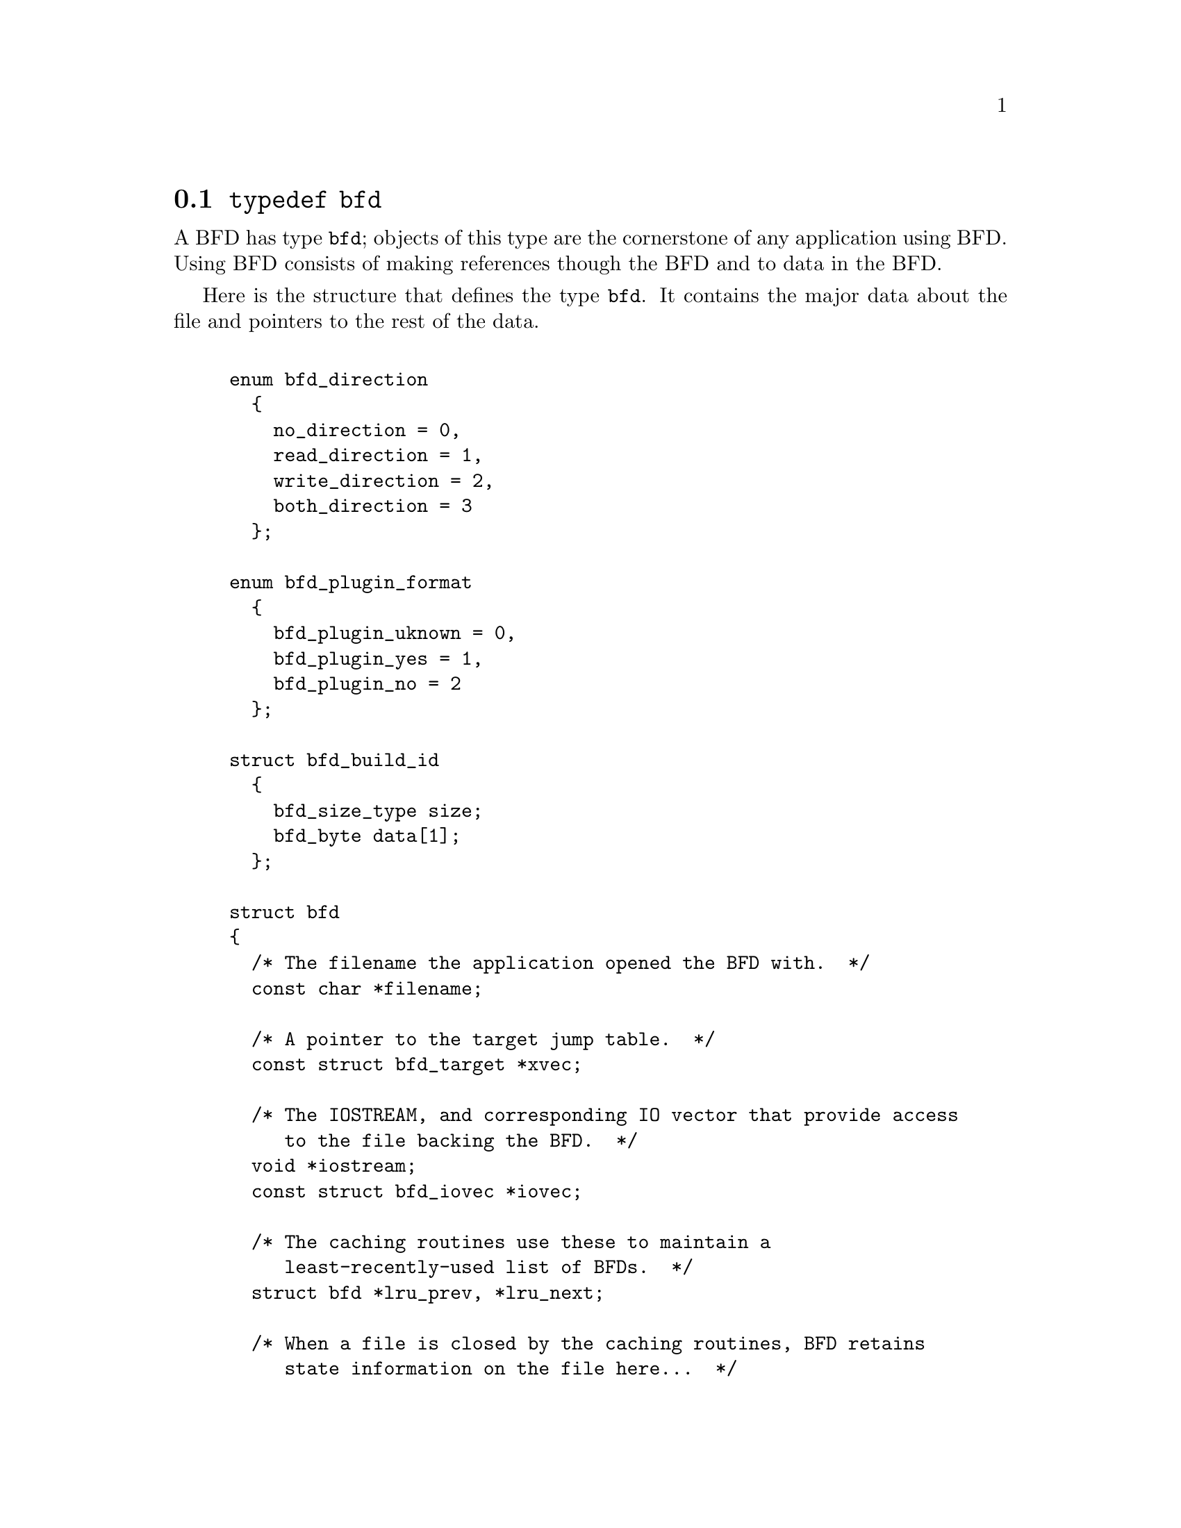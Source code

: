 @node typedef bfd, Error reporting, BFD front end, BFD front end
@section @code{typedef bfd}
A BFD has type @code{bfd}; objects of this type are the
cornerstone of any application using BFD. Using BFD
consists of making references though the BFD and to data in the BFD.

Here is the structure that defines the type @code{bfd}.  It
contains the major data about the file and pointers
to the rest of the data.


@example

enum bfd_direction
  @{
    no_direction = 0,
    read_direction = 1,
    write_direction = 2,
    both_direction = 3
  @};

enum bfd_plugin_format
  @{
    bfd_plugin_uknown = 0,
    bfd_plugin_yes = 1,
    bfd_plugin_no = 2
  @};

struct bfd_build_id
  @{
    bfd_size_type size;
    bfd_byte data[1];
  @};

struct bfd
@{
  /* The filename the application opened the BFD with.  */
  const char *filename;

  /* A pointer to the target jump table.  */
  const struct bfd_target *xvec;

  /* The IOSTREAM, and corresponding IO vector that provide access
     to the file backing the BFD.  */
  void *iostream;
  const struct bfd_iovec *iovec;

  /* The caching routines use these to maintain a
     least-recently-used list of BFDs.  */
  struct bfd *lru_prev, *lru_next;

  /* When a file is closed by the caching routines, BFD retains
     state information on the file here...  */
  ufile_ptr where;

  /* File modified time, if mtime_set is TRUE.  */
  long mtime;

  /* A unique identifier of the BFD  */
  unsigned int id;

  /* The format which belongs to the BFD. (object, core, etc.)  */
  ENUM_BITFIELD (bfd_format) format : 3;

  /* The direction with which the BFD was opened.  */
  ENUM_BITFIELD (bfd_direction) direction : 2;

  /* Format_specific flags.  */
  flagword flags : 18;

  /* Values that may appear in the flags field of a BFD.  These also
     appear in the object_flags field of the bfd_target structure, where
     they indicate the set of flags used by that backend (not all flags
     are meaningful for all object file formats) (FIXME: at the moment,
     the object_flags values have mostly just been copied from backend
     to another, and are not necessarily correct).  */

#define BFD_NO_FLAGS   0x00

  /* BFD contains relocation entries.  */
#define HAS_RELOC      0x01

  /* BFD is directly executable.  */
#define EXEC_P         0x02

  /* BFD has line number information (basically used for F_LNNO in a
     COFF header).  */
#define HAS_LINENO     0x04

  /* BFD has debugging information.  */
#define HAS_DEBUG      0x08

  /* BFD has symbols.  */
#define HAS_SYMS       0x10

  /* BFD has local symbols (basically used for F_LSYMS in a COFF
     header).  */
#define HAS_LOCALS     0x20

  /* BFD is a dynamic object.  */
#define DYNAMIC        0x40

  /* Text section is write protected (if D_PAGED is not set, this is
     like an a.out NMAGIC file) (the linker sets this by default, but
     clears it for -r or -N).  */
#define WP_TEXT        0x80

  /* BFD is dynamically paged (this is like an a.out ZMAGIC file) (the
     linker sets this by default, but clears it for -r or -n or -N).  */
#define D_PAGED        0x100

  /* BFD is relaxable (this means that bfd_relax_section may be able to
     do something) (sometimes bfd_relax_section can do something even if
     this is not set).  */
#define BFD_IS_RELAXABLE 0x200

  /* This may be set before writing out a BFD to request using a
     traditional format.  For example, this is used to request that when
     writing out an a.out object the symbols not be hashed to eliminate
     duplicates.  */
#define BFD_TRADITIONAL_FORMAT 0x400

  /* This flag indicates that the BFD contents are actually cached
     in memory.  If this is set, iostream points to a bfd_in_memory
     struct.  */
#define BFD_IN_MEMORY 0x800

  /* This BFD has been created by the linker and doesn't correspond
     to any input file.  */
#define BFD_LINKER_CREATED 0x1000

  /* This may be set before writing out a BFD to request that it
     be written using values for UIDs, GIDs, timestamps, etc. that
     will be consistent from run to run.  */
#define BFD_DETERMINISTIC_OUTPUT 0x2000

  /* Compress sections in this BFD.  */
#define BFD_COMPRESS 0x4000

  /* Decompress sections in this BFD.  */
#define BFD_DECOMPRESS 0x8000

  /* BFD is a dummy, for plugins.  */
#define BFD_PLUGIN 0x10000

  /* Compress sections in this BFD with SHF_COMPRESSED from gABI.  */
#define BFD_COMPRESS_GABI 0x20000

  /* Flags bits to be saved in bfd_preserve_save.  */
#define BFD_FLAGS_SAVED \
  (BFD_IN_MEMORY | BFD_COMPRESS | BFD_DECOMPRESS | BFD_PLUGIN \
   | BFD_COMPRESS_GABI)

  /* Flags bits which are for BFD use only.  */
#define BFD_FLAGS_FOR_BFD_USE_MASK \
  (BFD_IN_MEMORY | BFD_COMPRESS | BFD_DECOMPRESS | BFD_LINKER_CREATED \
   | BFD_PLUGIN | BFD_TRADITIONAL_FORMAT | BFD_DETERMINISTIC_OUTPUT \
   | BFD_COMPRESS_GABI)

  /* Is the file descriptor being cached?  That is, can it be closed as
     needed, and re-opened when accessed later?  */
  unsigned int cacheable : 1;

  /* Marks whether there was a default target specified when the
     BFD was opened. This is used to select which matching algorithm
     to use to choose the back end.  */
  unsigned int target_defaulted : 1;

  /* ... and here: (``once'' means at least once).  */
  unsigned int opened_once : 1;

  /* Set if we have a locally maintained mtime value, rather than
     getting it from the file each time.  */
  unsigned int mtime_set : 1;

  /* Flag set if symbols from this BFD should not be exported.  */
  unsigned int no_export : 1;

  /* Remember when output has begun, to stop strange things
     from happening.  */
  unsigned int output_has_begun : 1;

  /* Have archive map.  */
  unsigned int has_armap : 1;

  /* Set if this is a thin archive.  */
  unsigned int is_thin_archive : 1;

  /* Set if only required symbols should be added in the link hash table for
     this object.  Used by VMS linkers.  */
  unsigned int selective_search : 1;

  /* Set if this is the linker output BFD.  */
  unsigned int is_linker_output : 1;

  /* Set if this is the linker input BFD.  */
  unsigned int is_linker_input : 1;

  /* If this is an input for a compiler plug-in library.  */
  ENUM_BITFIELD (bfd_plugin_format) plugin_format : 2;

  /* Set if this is a plugin output file.  */
  unsigned int lto_output : 1;

  /* Set to dummy BFD created when claimed by a compiler plug-in
     library.  */
  bfd *plugin_dummy_bfd;

  /* Currently my_archive is tested before adding origin to
     anything. I believe that this can become always an add of
     origin, with origin set to 0 for non archive files.  */
  ufile_ptr origin;

  /* The origin in the archive of the proxy entry.  This will
     normally be the same as origin, except for thin archives,
     when it will contain the current offset of the proxy in the
     thin archive rather than the offset of the bfd in its actual
     container.  */
  ufile_ptr proxy_origin;

  /* A hash table for section names.  */
  struct bfd_hash_table section_htab;

  /* Pointer to linked list of sections.  */
  struct bfd_section *sections;

  /* The last section on the section list.  */
  struct bfd_section *section_last;

  /* The number of sections.  */
  unsigned int section_count;

  /* A field used by _bfd_generic_link_add_archive_symbols.  This will
     be used only for archive elements.  */
  int archive_pass;

  /* Stuff only useful for object files:
     The start address.  */
  bfd_vma start_address;

  /* Symbol table for output BFD (with symcount entries).
     Also used by the linker to cache input BFD symbols.  */
  struct bfd_symbol  **outsymbols;

  /* Used for input and output.  */
  unsigned int symcount;

  /* Used for slurped dynamic symbol tables.  */
  unsigned int dynsymcount;

  /* Pointer to structure which contains architecture information.  */
  const struct bfd_arch_info *arch_info;

  /* Stuff only useful for archives.  */
  void *arelt_data;
  struct bfd *my_archive;      /* The containing archive BFD.  */
  struct bfd *archive_next;    /* The next BFD in the archive.  */
  struct bfd *archive_head;    /* The first BFD in the archive.  */
  struct bfd *nested_archives; /* List of nested archive in a flattened
                                  thin archive.  */

  union @{
    /* For input BFDs, a chain of BFDs involved in a link.  */
    struct bfd *next;
    /* For output BFD, the linker hash table.  */
    struct bfd_link_hash_table *hash;
  @} link;

  /* Used by the back end to hold private data.  */
  union
    @{
      struct aout_data_struct *aout_data;
      struct artdata *aout_ar_data;
      struct _oasys_data *oasys_obj_data;
      struct _oasys_ar_data *oasys_ar_data;
      struct coff_tdata *coff_obj_data;
      struct pe_tdata *pe_obj_data;
      struct xcoff_tdata *xcoff_obj_data;
      struct ecoff_tdata *ecoff_obj_data;
      struct ieee_data_struct *ieee_data;
      struct ieee_ar_data_struct *ieee_ar_data;
      struct srec_data_struct *srec_data;
      struct verilog_data_struct *verilog_data;
      struct ihex_data_struct *ihex_data;
      struct tekhex_data_struct *tekhex_data;
      struct elf_obj_tdata *elf_obj_data;
      struct nlm_obj_tdata *nlm_obj_data;
      struct bout_data_struct *bout_data;
      struct mmo_data_struct *mmo_data;
      struct sun_core_struct *sun_core_data;
      struct sco5_core_struct *sco5_core_data;
      struct trad_core_struct *trad_core_data;
      struct som_data_struct *som_data;
      struct hpux_core_struct *hpux_core_data;
      struct hppabsd_core_struct *hppabsd_core_data;
      struct sgi_core_struct *sgi_core_data;
      struct lynx_core_struct *lynx_core_data;
      struct osf_core_struct *osf_core_data;
      struct cisco_core_struct *cisco_core_data;
      struct versados_data_struct *versados_data;
      struct netbsd_core_struct *netbsd_core_data;
      struct mach_o_data_struct *mach_o_data;
      struct mach_o_fat_data_struct *mach_o_fat_data;
      struct plugin_data_struct *plugin_data;
      struct bfd_pef_data_struct *pef_data;
      struct bfd_pef_xlib_data_struct *pef_xlib_data;
      struct bfd_sym_data_struct *sym_data;
      void *any;
    @}
  tdata;

  /* Used by the application to hold private data.  */
  void *usrdata;

  /* Where all the allocated stuff under this BFD goes.  This is a
     struct objalloc *, but we use void * to avoid requiring the inclusion
     of objalloc.h.  */
  void *memory;

  /* For input BFDs, the build ID, if the object has one. */
  const struct bfd_build_id *build_id;
@};

/* See note beside bfd_set_section_userdata.  */
static inline bfd_boolean
bfd_set_cacheable (bfd * abfd, bfd_boolean val)
@{
  abfd->cacheable = val;
  return TRUE;
@}

@end example
@node Error reporting, Miscellaneous, typedef bfd, BFD front end
@section Error reporting
Most BFD functions return nonzero on success (check their
individual documentation for precise semantics).  On an error,
they call @code{bfd_set_error} to set an error condition that callers
can check by calling @code{bfd_get_error}.
If that returns @code{bfd_error_system_call}, then check
@code{errno}.

The easiest way to report a BFD error to the user is to
use @code{bfd_perror}.

@subsection Type @code{bfd_error_type}
The values returned by @code{bfd_get_error} are defined by the
enumerated type @code{bfd_error_type}.


@example

typedef enum bfd_error
@{
  bfd_error_no_error = 0,
  bfd_error_system_call,
  bfd_error_invalid_target,
  bfd_error_wrong_format,
  bfd_error_wrong_object_format,
  bfd_error_invalid_operation,
  bfd_error_no_memory,
  bfd_error_no_symbols,
  bfd_error_no_armap,
  bfd_error_no_more_archived_files,
  bfd_error_malformed_archive,
  bfd_error_missing_dso,
  bfd_error_file_not_recognized,
  bfd_error_file_ambiguously_recognized,
  bfd_error_no_contents,
  bfd_error_nonrepresentable_section,
  bfd_error_no_debug_section,
  bfd_error_bad_value,
  bfd_error_file_truncated,
  bfd_error_file_too_big,
  bfd_error_on_input,
  bfd_error_invalid_error_code
@}
bfd_error_type;

@end example
@findex bfd_get_error
@subsubsection @code{bfd_get_error}
@strong{Synopsis}
@example
bfd_error_type bfd_get_error (void);
@end example
@strong{Description}@*
Return the current BFD error condition.

@findex bfd_set_error
@subsubsection @code{bfd_set_error}
@strong{Synopsis}
@example
void bfd_set_error (bfd_error_type error_tag, ...);
@end example
@strong{Description}@*
Set the BFD error condition to be @var{error_tag}.
If @var{error_tag} is bfd_error_on_input, then this function
takes two more parameters, the input bfd where the error
occurred, and the bfd_error_type error.

@findex bfd_errmsg
@subsubsection @code{bfd_errmsg}
@strong{Synopsis}
@example
const char *bfd_errmsg (bfd_error_type error_tag);
@end example
@strong{Description}@*
Return a string describing the error @var{error_tag}, or
the system error if @var{error_tag} is @code{bfd_error_system_call}.

@findex bfd_perror
@subsubsection @code{bfd_perror}
@strong{Synopsis}
@example
void bfd_perror (const char *message);
@end example
@strong{Description}@*
Print to the standard error stream a string describing the
last BFD error that occurred, or the last system error if
the last BFD error was a system call failure.  If @var{message}
is non-NULL and non-empty, the error string printed is preceded
by @var{message}, a colon, and a space.  It is followed by a newline.

@subsection BFD error handler
Some BFD functions want to print messages describing the
problem.  They call a BFD error handler function.  This
function may be overridden by the program.

The BFD error handler acts like printf.


@example

typedef void (*bfd_error_handler_type) (const char *, ...);

@end example
@findex bfd_set_error_handler
@subsubsection @code{bfd_set_error_handler}
@strong{Synopsis}
@example
bfd_error_handler_type bfd_set_error_handler (bfd_error_handler_type);
@end example
@strong{Description}@*
Set the BFD error handler function.  Returns the previous
function.

@findex bfd_set_error_program_name
@subsubsection @code{bfd_set_error_program_name}
@strong{Synopsis}
@example
void bfd_set_error_program_name (const char *);
@end example
@strong{Description}@*
Set the program name to use when printing a BFD error.  This
is printed before the error message followed by a colon and
space.  The string must not be changed after it is passed to
this function.

@findex bfd_get_error_handler
@subsubsection @code{bfd_get_error_handler}
@strong{Synopsis}
@example
bfd_error_handler_type bfd_get_error_handler (void);
@end example
@strong{Description}@*
Return the BFD error handler function.

@subsection BFD assert handler
If BFD finds an internal inconsistency, the bfd assert
handler is called with information on the BFD version, BFD
source file and line.  If this happens, most programs linked
against BFD are expected to want to exit with an error, or mark
the current BFD operation as failed, so it is recommended to
override the default handler, which just calls
_bfd_error_handler and continues.


@example

typedef void (*bfd_assert_handler_type) (const char *bfd_formatmsg,
                                         const char *bfd_version,
                                         const char *bfd_file,
                                         int bfd_line);

@end example
@findex bfd_set_assert_handler
@subsubsection @code{bfd_set_assert_handler}
@strong{Synopsis}
@example
bfd_assert_handler_type bfd_set_assert_handler (bfd_assert_handler_type);
@end example
@strong{Description}@*
Set the BFD assert handler function.  Returns the previous
function.

@findex bfd_get_assert_handler
@subsubsection @code{bfd_get_assert_handler}
@strong{Synopsis}
@example
bfd_assert_handler_type bfd_get_assert_handler (void);
@end example
@strong{Description}@*
Return the BFD assert handler function.

@node Miscellaneous, Memory Usage, Error reporting, BFD front end
@section Miscellaneous


@subsection Miscellaneous functions


@findex bfd_get_reloc_upper_bound
@subsubsection @code{bfd_get_reloc_upper_bound}
@strong{Synopsis}
@example
long bfd_get_reloc_upper_bound (bfd *abfd, asection *sect);
@end example
@strong{Description}@*
Return the number of bytes required to store the
relocation information associated with section @var{sect}
attached to bfd @var{abfd}.  If an error occurs, return -1.

@findex bfd_canonicalize_reloc
@subsubsection @code{bfd_canonicalize_reloc}
@strong{Synopsis}
@example
long bfd_canonicalize_reloc
   (bfd *abfd, asection *sec, arelent **loc, asymbol **syms);
@end example
@strong{Description}@*
Call the back end associated with the open BFD
@var{abfd} and translate the external form of the relocation
information attached to @var{sec} into the internal canonical
form.  Place the table into memory at @var{loc}, which has
been preallocated, usually by a call to
@code{bfd_get_reloc_upper_bound}.  Returns the number of relocs, or
-1 on error.

The @var{syms} table is also needed for horrible internal magic
reasons.

@findex bfd_set_reloc
@subsubsection @code{bfd_set_reloc}
@strong{Synopsis}
@example
void bfd_set_reloc
   (bfd *abfd, asection *sec, arelent **rel, unsigned int count);
@end example
@strong{Description}@*
Set the relocation pointer and count within
section @var{sec} to the values @var{rel} and @var{count}.
The argument @var{abfd} is ignored.

@findex bfd_set_file_flags
@subsubsection @code{bfd_set_file_flags}
@strong{Synopsis}
@example
bfd_boolean bfd_set_file_flags (bfd *abfd, flagword flags);
@end example
@strong{Description}@*
Set the flag word in the BFD @var{abfd} to the value @var{flags}.

Possible errors are:
@itemize @bullet

@item
@code{bfd_error_wrong_format} - The target bfd was not of object format.
@item
@code{bfd_error_invalid_operation} - The target bfd was open for reading.
@item
@code{bfd_error_invalid_operation} -
The flag word contained a bit which was not applicable to the
type of file.  E.g., an attempt was made to set the @code{D_PAGED} bit
on a BFD format which does not support demand paging.
@end itemize

@findex bfd_get_arch_size
@subsubsection @code{bfd_get_arch_size}
@strong{Synopsis}
@example
int bfd_get_arch_size (bfd *abfd);
@end example
@strong{Description}@*
Returns the normalized architecture address size, in bits, as
determined by the object file's format.  By normalized, we mean
either 32 or 64.  For ELF, this information is included in the
header.  Use bfd_arch_bits_per_address for number of bits in
the architecture address.

@strong{Returns}@*
Returns the arch size in bits if known, @code{-1} otherwise.

@findex bfd_get_sign_extend_vma
@subsubsection @code{bfd_get_sign_extend_vma}
@strong{Synopsis}
@example
int bfd_get_sign_extend_vma (bfd *abfd);
@end example
@strong{Description}@*
Indicates if the target architecture "naturally" sign extends
an address.  Some architectures implicitly sign extend address
values when they are converted to types larger than the size
of an address.  For instance, bfd_get_start_address() will
return an address sign extended to fill a bfd_vma when this is
the case.

@strong{Returns}@*
Returns @code{1} if the target architecture is known to sign
extend addresses, @code{0} if the target architecture is known to
not sign extend addresses, and @code{-1} otherwise.

@findex bfd_set_start_address
@subsubsection @code{bfd_set_start_address}
@strong{Synopsis}
@example
bfd_boolean bfd_set_start_address (bfd *abfd, bfd_vma vma);
@end example
@strong{Description}@*
Make @var{vma} the entry point of output BFD @var{abfd}.

@strong{Returns}@*
Returns @code{TRUE} on success, @code{FALSE} otherwise.

@findex bfd_get_gp_size
@subsubsection @code{bfd_get_gp_size}
@strong{Synopsis}
@example
unsigned int bfd_get_gp_size (bfd *abfd);
@end example
@strong{Description}@*
Return the maximum size of objects to be optimized using the GP
register under MIPS ECOFF.  This is typically set by the @code{-G}
argument to the compiler, assembler or linker.

@findex bfd_set_gp_size
@subsubsection @code{bfd_set_gp_size}
@strong{Synopsis}
@example
void bfd_set_gp_size (bfd *abfd, unsigned int i);
@end example
@strong{Description}@*
Set the maximum size of objects to be optimized using the GP
register under ECOFF or MIPS ELF.  This is typically set by
the @code{-G} argument to the compiler, assembler or linker.

@findex bfd_scan_vma
@subsubsection @code{bfd_scan_vma}
@strong{Synopsis}
@example
bfd_vma bfd_scan_vma (const char *string, const char **end, int base);
@end example
@strong{Description}@*
Convert, like @code{strtoul}, a numerical expression
@var{string} into a @code{bfd_vma} integer, and return that integer.
(Though without as many bells and whistles as @code{strtoul}.)
The expression is assumed to be unsigned (i.e., positive).
If given a @var{base}, it is used as the base for conversion.
A base of 0 causes the function to interpret the string
in hex if a leading "0x" or "0X" is found, otherwise
in octal if a leading zero is found, otherwise in decimal.

If the value would overflow, the maximum @code{bfd_vma} value is
returned.

@findex bfd_copy_private_header_data
@subsubsection @code{bfd_copy_private_header_data}
@strong{Synopsis}
@example
bfd_boolean bfd_copy_private_header_data (bfd *ibfd, bfd *obfd);
@end example
@strong{Description}@*
Copy private BFD header information from the BFD @var{ibfd} to the
the BFD @var{obfd}.  This copies information that may require
sections to exist, but does not require symbol tables.  Return
@code{true} on success, @code{false} on error.
Possible error returns are:

@itemize @bullet

@item
@code{bfd_error_no_memory} -
Not enough memory exists to create private data for @var{obfd}.
@end itemize
@example
#define bfd_copy_private_header_data(ibfd, obfd) \
     BFD_SEND (obfd, _bfd_copy_private_header_data, \
               (ibfd, obfd))
@end example

@findex bfd_copy_private_bfd_data
@subsubsection @code{bfd_copy_private_bfd_data}
@strong{Synopsis}
@example
bfd_boolean bfd_copy_private_bfd_data (bfd *ibfd, bfd *obfd);
@end example
@strong{Description}@*
Copy private BFD information from the BFD @var{ibfd} to the
the BFD @var{obfd}.  Return @code{TRUE} on success, @code{FALSE} on error.
Possible error returns are:

@itemize @bullet

@item
@code{bfd_error_no_memory} -
Not enough memory exists to create private data for @var{obfd}.
@end itemize
@example
#define bfd_copy_private_bfd_data(ibfd, obfd) \
     BFD_SEND (obfd, _bfd_copy_private_bfd_data, \
               (ibfd, obfd))
@end example

@findex bfd_merge_private_bfd_data
@subsubsection @code{bfd_merge_private_bfd_data}
@strong{Synopsis}
@example
bfd_boolean bfd_merge_private_bfd_data (bfd *ibfd, bfd *obfd);
@end example
@strong{Description}@*
Merge private BFD information from the BFD @var{ibfd} to the
the output file BFD @var{obfd} when linking.  Return @code{TRUE}
on success, @code{FALSE} on error.  Possible error returns are:

@itemize @bullet

@item
@code{bfd_error_no_memory} -
Not enough memory exists to create private data for @var{obfd}.
@end itemize
@example
#define bfd_merge_private_bfd_data(ibfd, obfd) \
     BFD_SEND (obfd, _bfd_merge_private_bfd_data, \
               (ibfd, obfd))
@end example

@findex bfd_set_private_flags
@subsubsection @code{bfd_set_private_flags}
@strong{Synopsis}
@example
bfd_boolean bfd_set_private_flags (bfd *abfd, flagword flags);
@end example
@strong{Description}@*
Set private BFD flag information in the BFD @var{abfd}.
Return @code{TRUE} on success, @code{FALSE} on error.  Possible error
returns are:

@itemize @bullet

@item
@code{bfd_error_no_memory} -
Not enough memory exists to create private data for @var{obfd}.
@end itemize
@example
#define bfd_set_private_flags(abfd, flags) \
     BFD_SEND (abfd, _bfd_set_private_flags, (abfd, flags))
@end example

@findex Other functions
@subsubsection @code{Other functions}
@strong{Description}@*
The following functions exist but have not yet been documented.
@example
#define bfd_sizeof_headers(abfd, info) \
       BFD_SEND (abfd, _bfd_sizeof_headers, (abfd, info))

#define bfd_find_nearest_line(abfd, sec, syms, off, file, func, line) \
       BFD_SEND (abfd, _bfd_find_nearest_line, \
                 (abfd, syms, sec, off, file, func, line, NULL))

#define bfd_find_nearest_line_discriminator(abfd, sec, syms, off, file, func, \
                                            line, disc) \
       BFD_SEND (abfd, _bfd_find_nearest_line, \
                 (abfd, syms, sec, off, file, func, line, disc))

#define bfd_find_line(abfd, syms, sym, file, line) \
       BFD_SEND (abfd, _bfd_find_line, \
                 (abfd, syms, sym, file, line))

#define bfd_find_inliner_info(abfd, file, func, line) \
       BFD_SEND (abfd, _bfd_find_inliner_info, \
                 (abfd, file, func, line))

#define bfd_debug_info_start(abfd) \
       BFD_SEND (abfd, _bfd_debug_info_start, (abfd))

#define bfd_debug_info_end(abfd) \
       BFD_SEND (abfd, _bfd_debug_info_end, (abfd))

#define bfd_debug_info_accumulate(abfd, section) \
       BFD_SEND (abfd, _bfd_debug_info_accumulate, (abfd, section))

#define bfd_stat_arch_elt(abfd, stat) \
       BFD_SEND (abfd, _bfd_stat_arch_elt,(abfd, stat))

#define bfd_update_armap_timestamp(abfd) \
       BFD_SEND (abfd, _bfd_update_armap_timestamp, (abfd))

#define bfd_set_arch_mach(abfd, arch, mach)\
       BFD_SEND ( abfd, _bfd_set_arch_mach, (abfd, arch, mach))

#define bfd_relax_section(abfd, section, link_info, again) \
       BFD_SEND (abfd, _bfd_relax_section, (abfd, section, link_info, again))

#define bfd_gc_sections(abfd, link_info) \
       BFD_SEND (abfd, _bfd_gc_sections, (abfd, link_info))

#define bfd_lookup_section_flags(link_info, flag_info, section) \
       BFD_SEND (abfd, _bfd_lookup_section_flags, (link_info, flag_info, section))

#define bfd_merge_sections(abfd, link_info) \
       BFD_SEND (abfd, _bfd_merge_sections, (abfd, link_info))

#define bfd_is_group_section(abfd, sec) \
       BFD_SEND (abfd, _bfd_is_group_section, (abfd, sec))

#define bfd_discard_group(abfd, sec) \
       BFD_SEND (abfd, _bfd_discard_group, (abfd, sec))

#define bfd_link_hash_table_create(abfd) \
       BFD_SEND (abfd, _bfd_link_hash_table_create, (abfd))

#define bfd_link_add_symbols(abfd, info) \
       BFD_SEND (abfd, _bfd_link_add_symbols, (abfd, info))

#define bfd_link_just_syms(abfd, sec, info) \
       BFD_SEND (abfd, _bfd_link_just_syms, (sec, info))

#define bfd_final_link(abfd, info) \
       BFD_SEND (abfd, _bfd_final_link, (abfd, info))

#define bfd_free_cached_info(abfd) \
       BFD_SEND (abfd, _bfd_free_cached_info, (abfd))

#define bfd_get_dynamic_symtab_upper_bound(abfd) \
       BFD_SEND (abfd, _bfd_get_dynamic_symtab_upper_bound, (abfd))

#define bfd_print_private_bfd_data(abfd, file)\
       BFD_SEND (abfd, _bfd_print_private_bfd_data, (abfd, file))

#define bfd_canonicalize_dynamic_symtab(abfd, asymbols) \
       BFD_SEND (abfd, _bfd_canonicalize_dynamic_symtab, (abfd, asymbols))

#define bfd_get_synthetic_symtab(abfd, count, syms, dyncount, dynsyms, ret) \
       BFD_SEND (abfd, _bfd_get_synthetic_symtab, (abfd, count, syms, \
                                                   dyncount, dynsyms, ret))

#define bfd_get_dynamic_reloc_upper_bound(abfd) \
       BFD_SEND (abfd, _bfd_get_dynamic_reloc_upper_bound, (abfd))

#define bfd_canonicalize_dynamic_reloc(abfd, arels, asyms) \
       BFD_SEND (abfd, _bfd_canonicalize_dynamic_reloc, (abfd, arels, asyms))

extern bfd_byte *bfd_get_relocated_section_contents
  (bfd *, struct bfd_link_info *, struct bfd_link_order *, bfd_byte *,
   bfd_boolean, asymbol **);

@end example

@findex bfd_alt_mach_code
@subsubsection @code{bfd_alt_mach_code}
@strong{Synopsis}
@example
bfd_boolean bfd_alt_mach_code (bfd *abfd, int alternative);
@end example
@strong{Description}@*
When more than one machine code number is available for the
same machine type, this function can be used to switch between
the preferred one (alternative == 0) and any others.  Currently,
only ELF supports this feature, with up to two alternate
machine codes.

@findex bfd_emul_get_maxpagesize
@subsubsection @code{bfd_emul_get_maxpagesize}
@strong{Synopsis}
@example
bfd_vma bfd_emul_get_maxpagesize (const char *);
@end example
@strong{Description}@*
Returns the maximum page size, in bytes, as determined by
emulation.

@strong{Returns}@*
Returns the maximum page size in bytes for ELF, 0 otherwise.

@findex bfd_emul_set_maxpagesize
@subsubsection @code{bfd_emul_set_maxpagesize}
@strong{Synopsis}
@example
void bfd_emul_set_maxpagesize (const char *, bfd_vma);
@end example
@strong{Description}@*
For ELF, set the maximum page size for the emulation.  It is
a no-op for other formats.

@findex bfd_emul_get_commonpagesize
@subsubsection @code{bfd_emul_get_commonpagesize}
@strong{Synopsis}
@example
bfd_vma bfd_emul_get_commonpagesize (const char *);
@end example
@strong{Description}@*
Returns the common page size, in bytes, as determined by
emulation.

@strong{Returns}@*
Returns the common page size in bytes for ELF, 0 otherwise.

@findex bfd_emul_set_commonpagesize
@subsubsection @code{bfd_emul_set_commonpagesize}
@strong{Synopsis}
@example
void bfd_emul_set_commonpagesize (const char *, bfd_vma);
@end example
@strong{Description}@*
For ELF, set the common page size for the emulation.  It is
a no-op for other formats.

@findex bfd_demangle
@subsubsection @code{bfd_demangle}
@strong{Synopsis}
@example
char *bfd_demangle (bfd *, const char *, int);
@end example
@strong{Description}@*
Wrapper around cplus_demangle.  Strips leading underscores and
other such chars that would otherwise confuse the demangler.
If passed a g++ v3 ABI mangled name, returns a buffer allocated
with malloc holding the demangled name.  Returns NULL otherwise
and on memory alloc failure.

@findex bfd_update_compression_header
@subsubsection @code{bfd_update_compression_header}
@strong{Synopsis}
@example
void bfd_update_compression_header
   (bfd *abfd, bfd_byte *contents, asection *sec);
@end example
@strong{Description}@*
Set the compression header at CONTENTS of SEC in ABFD and update
elf_section_flags for compression.

@findex bfd_check_compression_header
@subsubsection @code{bfd_check_compression_header}
@strong{Synopsis}
@example
bfd_boolean bfd_check_compression_header
   (bfd *abfd, bfd_byte *contents, asection *sec,
    bfd_size_type *uncompressed_size);
@end example
@strong{Description}@*
Check the compression header at CONTENTS of SEC in ABFD and
store the uncompressed size in UNCOMPRESSED_SIZE if the
compression header is valid.

@strong{Returns}@*
Return TRUE if the compression header is valid.

@findex bfd_get_compression_header_size
@subsubsection @code{bfd_get_compression_header_size}
@strong{Synopsis}
@example
int bfd_get_compression_header_size (bfd *abfd, asection *sec);
@end example
@strong{Description}@*
Return the size of the compression header of SEC in ABFD.

@strong{Returns}@*
Return the size of the compression header in bytes.


